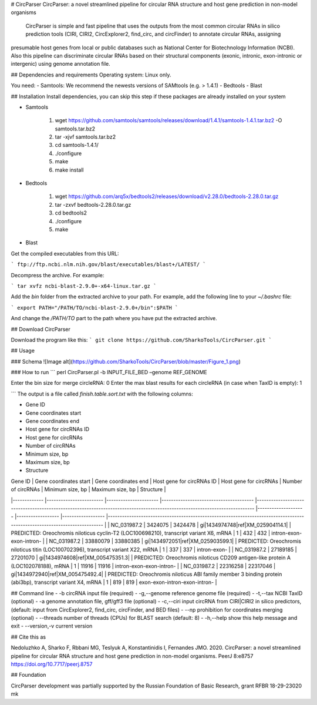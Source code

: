 # CircParser
CircParser: a novel streamlined pipeline for circular RNA structure and host gene prediction in non-model organisms

  CircParser is simple and fast pipeline that uses the outputs from the most common circular RNAs in silico prediction tools (CIRI, CIRI2, CircExplorer2, find_circ, and circFinder) to annotate circular RNAs, assigning
presumable host genes from local or public databases such as National Center for Biotechnology Information (NCBI). Also this pipeline can discriminate circular RNAs
based on their structural components (exonic, intronic, exon-intronic or intergenic) using genome annotation file.


## Dependencies and requirements
Operating system: Linux only.

You need:
- Samtools: We recommend the newests versions of SAMtools (e.g. > 1.4.1)
- Bedtools
- Blast

## Installation
Install dependencies, you can skip this step if these packages are already installed on your system

- Samtools 

            1. wget https://github.com/samtools/samtools/releases/download/1.4.1/samtools-1.4.1.tar.bz2 -O samtools.tar.bz2
            2. tar -xjvf samtools.tar.bz2 
            3. cd samtools-1.4.1/
            4. ./configure
            5. make
            6. make install
 
- Bedtools 

            1. wget https://github.com/arq5x/bedtools2/releases/download/v2.28.0/bedtools-2.28.0.tar.gz
            2. tar -zxvf bedtools-2.28.0.tar.gz
            3. cd bedtools2
            4. ./configure
            5. make
            
- Blast 

Get the compiled executables from this URL:

```
ftp://ftp.ncbi.nlm.nih.gov/blast/executables/blast+/LATEST/
```

Decompress the archive. For example:

```
tar xvfz ncbi-blast-2.9.0+-x64-linux.tar.gz
```

Add the `bin` folder from the extracted archive to your path. For example, add
the following line to your `~/.bashrc` file:

```
export PATH="/PATH/TO/ncbi-blast-2.9.0+/bin":$PATH
```

And change the `/PATH/TO` part to the path where you have put the extracted
archive.

## Download CircParser

Download the program like this:
```
git clone https://github.com/SharkoTools/CircParser.git
```           

## Usage

### Schema
![Image alt](https://github.com/SharkoTools/CircParser/blob/master/Figure_1.png)


### How to run
```
perl CircParser.pl -b INPUT_FILE_BED –genome REF_GENOME

Enter the bin size for merge circleRNA: 0
Enter the max blast results for each circleRNA (in case when TaxID is empty): 1

```
The output is a file called `finish.table.sort.txt` with the following columns:

* Gene ID
* Gene coordinates start
* Gene coordinates end
* Host gene for circRNAs ID
* Host gene for circRNAs
* Number of circRNAs
* Minimum size, bp
* Maximum size, bp
* Structure


| Gene ID 	| Gene coordinates start 	| Gene coordinates end 	| Host gene for circRNAs ID 	| Host gene for circRNAs 	| Number of circRNAs 	| Minimum size, bp 	| Maximum size, bp 	| Structure 	|
|-------------	|------------------------	|----------------------	|---------------------------------------	|---------------------------------------------------------------------------------------------------------------------------	|--------------------	|------------------	|------------------	|--------------------------------------------------------------------------------------------------------------------------	|
| NC_031987.2 	| 3424075 	| 3424478 	| gi\|1434974748\|ref\|XM_025904114.1\| 	| PREDICTED: Oreochromis niloticus cyclin-T2 (LOC100698210), transcript variant X6, mRNA 	| 1 	| 432 	| 432 	| intron-exon-exon-intron- 	|
| NC_031987.2 	| 33880079 	| 33880385 	| gi\|1434972051\|ref\|XM_025903599.1\| 	| PREDICTED: Oreochromis niloticus titin (LOC100702396), transcript variant X22, mRNA 	| 1 	| 337 	| 337 	| intron-exon- 	|
| NC_031987.2 	| 27189185 	| 27201070 	| gi\|1434974608\|ref\|XM_005475351.3\| 	| PREDICTED: Oreochromis niloticus CD209 antigen-like protein A (LOC102078188), mRNA 	| 1 	| 11916 	| 11916 	| intron-exon-exon-intron- 	|
| NC_031987.2 	| 22316258 	| 22317046 	| gi\|1434972940\|ref\|XM_005475492.4\| 	| PREDICTED: Oreochromis niloticus ABI family member 3 binding protein (abi3bp), transcript variant X4, mRNA 	| 1 	| 819 	| 819 	| exon-exon-intron-exon-intron- 	|
 

## Command line
-  -b              circRNA input file (required)
-  -g,--genome     reference genome file (required)
-  -t,--tax        NCBI TaxID (optional)
-  -a              genome annotation file, gff/gff3 file (optional)
-  -c,--ciri       input circRNA from CIRI|CIRI2 in silico predictors, (default: input from CircExplorer2, find_circ, circFinder, and BED files)
-  --np            prohibition for coordinates merging (optional)
-  --threads       number of threads (CPUs) for BLAST search (default: 8)
-  -h,--help       show this help message and exit
-  --version,-v    current version

## Cite this as

Nedoluzhko A, Sharko F, Rbbani MG, Teslyuk A, Konstantinidis I, Fernandes JMO. 2020. CircParser: a novel streamlined pipeline for circular RNA structure and host gene prediction in non-model organisms. PeerJ 8:e8757 https://doi.org/10.7717/peerj.8757


## Foundation

CircParser development was partially supported by the Russian Foundation of Basic Research, grant RFBR 18-29-23020 mk
